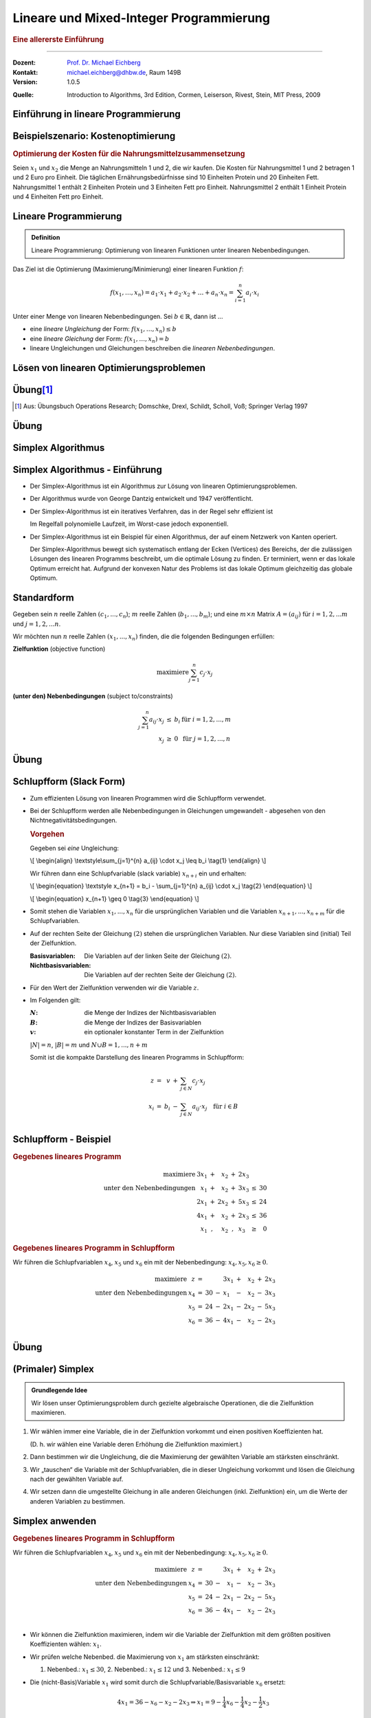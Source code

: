 .. meta::
    :version: genesis
    :lang: de
    :author: Michael Eichberg
    :keywords: "mixed-integer programming", "python"
    :description lang=de: Lineare und Mixed-Integer-Programmierung
    :id: lecture-theo-mixed_integer_programming
    :first-slide: last-viewed
    :master-password: WirklichSchwierig!
    
.. |html-source| source::
    :prefix: https://delors.github.io/
    :suffix: .html
.. |pdf-source| source::
    :prefix: https://delors.github.io/
    :suffix: .html.pdf
.. |at| unicode:: 0x40
.. |qm| unicode:: 0x22 

.. role:: incremental
.. role:: appear
.. role:: eng
.. role:: ger
.. role:: dhbw-red
.. role:: green
.. role:: the-blue
.. role:: minor
.. role:: obsolete
.. role:: line-above
.. role:: smaller
.. role:: far-smaller
.. role:: monospaced
.. role:: copy-to-clipboard
.. role:: kbd
.. role:: java(code)
   :language: java
.. role:: python(code)
   :language: python


.. |group_assignment_template.py| source:: code/group_assignment_template.py
            :path: relative
            :prefix: https://delors.github.io/

.. |send_more_money.py| source:: code/send_more_money.py
    :path: relative
    :prefix: https://delors.github.io/


.. class:: animated-symbol 

Lineare und Mixed-Integer Programmierung
======================================================

.. rubric:: Eine allererste Einführung

----

:Dozent: `Prof. Dr. Michael Eichberg <https://delors.github.io/cv/folien.de.rst.html>`__
:Kontakt: michael.eichberg@dhbw.de, Raum 149B
:Version: 1.0.5

.. container:: minor

    :Quelle: 
       
       Introduction to Algorithms, 3rd Edition, Cormen, Leiserson, Rivest, Stein, MIT Press, 2009

.. supplemental::

    :Folien: 
        
        |html-source| 

        |pdf-source|

    :Fehler melden:
        https://github.com/Delors/delors.github.io/issues



.. class:: new-section transition-move-to-top

Einführung in lineare Programmierung
--------------------------------------------------------



Beispielszenario: Kostenoptimierung
------------------------------------

.. rubric:: Optimierung der Kosten für die Nahrungsmittelzusammensetzung

.. container:: smaller

    Seien :math:`x_1` und :math:`x_2` die Menge an Nahrungsmitteln 1 und 2, die wir kaufen. :incremental:`Die Kosten für Nahrungsmittel 1 und 2 betragen 1 und 2 Euro pro Einheit.` :incremental:`Die täglichen Ernährungsbedürfnisse sind 10 Einheiten Protein und 20 Einheiten Fett.` :incremental:`Nahrungsmittel 1 enthält 2 Einheiten Protein und 3 Einheiten Fett pro Einheit. Nahrungsmittel 2 enthält 1 Einheit Protein und 4 Einheiten Fett pro Einheit.`

    .. incremental:: 

        .. rubric:: Zielfunktion (:eng:`objective function` oder einfach nur :eng:`objective`)

        .. math::

            \text{minimiere }x_1 \cdot 1\text{€} + x_2 \cdot 2\text{€}
            
        .. rubric:: (unter den) Nebenbedingungen (:eng:`constraints`/:eng:`subject to (s.t.)`)

        .. math::
            
            \begin{array}{rcll}
            2 \cdot x_1 + 1 \cdot x_2 & \geq & 10 & \text{Nebenbedingung bzgl. Protein}\\
            3 \cdot x_1 + 4 \cdot x_2 & \geq & 20 & \text{Nebenbedingung bzgl. Fett}\\
            x_1, x_2 & \geq & 0 &\\
            \end{array}



Lineare Programmierung
------------------------

.. admonition:: Definition

    Lineare Programmierung: Optimierung von linearen Funktionen unter linearen Nebenbedingungen.

.. container:: smaller

    Das Ziel ist die Optimierung (Maximierung/Minimierung) einer linearen Funktion :math:`f`:

    .. math::

        f(x_1,\ldots,x_n) = a_1 \cdot x_1 + a_2 \cdot x_2 + \ldots + a_n \cdot x_n = \sum_{i=1}^{n} a_i \cdot x_i

    Unter einer Menge von linearen Nebenbedingungen. Sei :math:`b \in \mathbb{R}`, dann ist ...
    
    - eine *lineare Ungleichung* der Form: :math:`f(x_1,\ldots,x_n) \leq b`
    - eine *lineare Gleichung* der Form: :math:`f(x_1,\ldots,x_n) = b`
    - lineare Ungleichungen und Gleichungen beschreiben die *linearen Nebenbedingungen*.



Lösen von linearen Optimierungsproblemen
------------------------------------------

.. stack:: invisible 
   
    .. layer:: 

        .. container:: two-columns

            .. container:: column no-separator

                .. rubric:: Standardform - „nur“ Verwendung von linearen Ungleichungen

                **Zielfunktion (Maximiere)**

                .. math::

                        x_1 + x_2 

                **Nebenbedingungen**

                .. math::
                
                        \begin{array}{rrcr}
                        4 x_1 & - &   x_2 & \leq & 8 \\
                        2 x_1 & + &   x_2 & \leq & 10 \\
                        5 x_1 & - & 2 x_2 & \geq  & -2 \\
                              &   &   x_1 & \geq & 0 \\
                              &   &   x_2 & \geq & 0
                        \end{array}

            .. container:: column incremental

                .. stack:: invisible

                    .. layer:: 

                        .. image:: images/lp-constraints.svg
                            :align: center
                            :height: 925px

                    .. layer:: incremental overlay

                        .. image:: images/lp-solution.svg
                            :align: center
                            :height: 925px

    .. layer:: incremental 

        .. rubric:: Schlupfform (:eng:`Slack Form`) - „nur“ Verwendung von linearen Gleichungen

        **Zielfunktion (Maximiere)**

        .. math::

                x_1 + x_2 

        .. container:: incremental 

            **unter den Nebenbedingungen**

            .. math::
                :class: text-align-left left align-left
            
                    \begin{array}{rcrcrcr}
                    x_3 & = &  8 & - & 4x_1 & + & x_2  \\
                    x_4 & = & 10 & - & 2x_1 & - & x_2  \\
                    x_5 & = &  2 & + & 5x_1 & - & 2x_2 \\
                    0 & \leq & x_1, & x_2, & x_3, & x_4 , & x_5 \\
                    \end{array}

        .. container:: incremental smaller

            Die Variablen :math:`x_3`, :math:`x_4` und :math:`x_5` sind die Schlupfvariablen. Sie messen die Differenz zwischen der linken und der rechten Seite der Ungleichungen und sind nicht Teil der Zielfunktion.
            
           

.. supplemental::

    **Beobachtungen (am Beispiel orientiert)**

    - der Bereich der zulässigen Lösungen enthält (im Allgemeinen) unendlich viele Punkte
    - der Bereich der zulässigen Lösungen ist beschränkt/ist (hier) ein konvexes Polygon (im Allgemeinen ein konvexes Polyeder)
    - Die konvexe Hülle einer endlichen Anzahl von affin unabhängigen Punkten in einem n-dimensionalen Raum bezeichnen wir als Simplex
    - in diesem (2-Dimensionalen) Fall können wir die Lösung grafisch darstellen
    - nicht jedes lineare Optimierungsproblem hat eine (bzw. eine optimale) Lösung
    - Auch in der Schlupfform, werden die Anforderungen an die nicht-Negativität der Variablen als Ungleichungen beschrieben.

    .. container:: minor smaller

        :Affine Unabhängigkeit: 

            Zwei Punkte sind affin unabhängig, wenn die Differenz der beiden Punkte nicht durch einen Skalarfaktor auf den anderen Punkt abgebildet werden kann. (Im 2-D Raum: Die beiden Punkte liegen nicht auf einer Geraden, wenn die beiden Punkte als entsprechende Vektoren aufgefasst werden.)

    Die Schlupfform ist für den Simplex-Algorithmus relevant.


.. class:: integrated-exercise transition-scale

Übung\ [#]_ 
--------------

.. exercise:: Formulierung eines linearen Programms

    In einem Betrieb mit mehrschichtiger Arbeitszeit besteht folgender Mindestbedarf an Personal:

    ::

        von 0 bis 4 Uhr: 3 Personen
        von 4 bis 8 Uhr: 8 Personen
        von 8 bis 12 Uhr: 10 Personen
        von 12 bis 16 Uhr: 8 Personen
        von 16 bis 20 Uhr: 14 Personen
        von 20 bis 24 Uhr: 5 Personen

    Der Arbeitsbeginn ist jeweils um 0, 4, 8, 12, 16 bzw. 20 Uhr. Die Arbeitszeit beträgt stets 8 Stunden hintereinander. Formulieren Sie ein lineares Program, um einen Einsatzplan mit minimalem Gesamtpersonalbedarf aufzustellen.

    .. solution::
        :pwd: alt_aber_GUT

        **Lösung**

        Assoziiere jeden Zeitslot mit einer Variable :math:`x_i`, die die Anzahl der arbeitenden Personen beschreibt (:math:`x_1` ist die Anzahl der um 0 Uhr arbeitenden, :math:`x_1` ist die Anzahl der um 4 Uhr arbeitenden etc.) und formuliere die Nebenbedingungen:

        .. math::

            \begin{array}{rrcl}
            \text{minimiere} & x_1 &  + & x_2 & + & x_3 & + & x_4 & +&  x_5 & + & x_6 \\
            \text{unter den Nebenbedingungen} & x_1 & + & x_6 & \geq & 3 \\
            & x_1 & + & x_2 & \geq & 8 \\
            & x_2 & + & x_3 &  \geq & 10 \\
            & x_3 & + & x_4 &  \geq & 8 \\
            & x_4 & + & x_5 & \geq & 14 \\
            & x_5 & + & x_6 &  \geq & 5 \\
            & x_1, & x_2, & x_3, & x_4, & x_5, & x_6 & \geq & 0 & & & \text
            {und ganzzahlig}
            \end{array}

.. [#] Aus: Übungsbuch Operations Research; Domschke, Drexl, Schildt, Scholl, Voß; Springer Verlag 1997




.. class:: integrated-exercise transition-scale

Übung
------

.. exercise:: Berechnung des maximalen Fluss (Maximum-Flow-Problem)

    Formulieren Sie ein lineares Programm zur Bestimmung des maximalen Flusses von einer Quelle :math:`s` zu einer Senke :math:`t` in einem Netzwerk mit :math:`V` Knoten. (Die Funktion) :math:`f_{uv}` sei der Fluss zwischen zwei Knoten :math:`u` und :math:`v`. Nebenbedingungen:

    .. container:: slightly-more-smaller

        :Kapazitätsbeschränkung: Der Fluss :math:`f_{uv}` auf einer Kante darf die Kapazität (:math:`c(u,v)`) der Kante nicht überschreiten.
        :Flusserhaltung: Für jeden Knoten (außer Quelle und Senke) gilt, dass der zufließende Fluss gleich dem abfließenden Fluss ist.
        :Richtungsabhängigkeit: Der Fluss ist gerichtet (von einem Knoten zum anderen).

        .. container:: smaller incremental

            Sie können die vereinfachende Annahme machen, dass die Summe der Zuflüsse  zur Quelle :math:`0`  ist (:math:`\sum_{v\in V} f_{vs} = 0`); dass die Quelle keine eingehenden Kanten hat. Weiterhin sei die Kapazität zwischen zwei nicht-verbundenen Knoten :math:`0`.   

    .. solution:: 
        :pwd: G(V,E)

        **Lösung**

        .. math::

            \begin{array}{rrcl}
            \text{maximiere} & \sum_{v \in V} f_{sv} \\
            \text{unter den Nebenbedingungen} & f_{uv} & \leq & c(u,v) & \text{für } u,v \in V \\
            & \sum_{v \in V} f_{uv} & = & \sum_{v \in V} f_{vu} & \text{für } u \in V \setminus \{s,t\} \\
            & f_{uv} & \geq & 0 & \text{für } u,v \in V
            \end{array}

.. supplemental::

    **Beispiel**

    Netzwerk mit Kapazitäten:

    .. image:: images/max-flow/capacities.svg
        :align: center
        :width: 800px  

    Eine (nicht notwendigerweise optimale) Lösung, die die Nebenbedingungen erfüllt:

    .. image:: images/max-flow/flows.svg
        :align: center
        :width: 800px  

    **Im  Allgemeinen gilt**

    Das Netzwerk ist modelliert als gerichteter Graph :math:`G = (V,E`) ohne Eigenschleifen und ohne antiparallele Kanten (d. h. :math:`(v,u) \in E \Rightarrow (u,v) \notin E`). Jeder Kante :math:`(u,v) \in E` ist eine nicht-negative Kapazität :math:`c(u,v) \geq 0` zugeordnet. 

    Sei :math:`(u,v) \notin E`, dann ist :math:`c(u,v) = 0`.


    **Empfohlene Vorgehensweise**

    1. Bestimmen Sie die Zielfunktion in Hinblick auf den Fluss bzw. der Variablen, die den Fluss repräsentieren.
    2. Formulieren Sie die Nebenbedingungen:
    
       1. in Hinblick darauf, dass der Fluss über eine Kante nie negativ sein darf
       2. in Bezug auf die Kanten und die Kapazitäten
       3. in Bezug auf die Kapazitätserhaltung

.. class:: new-section transition-fade

Simplex Algorithmus 
---------------------------------


Simplex Algorithmus - Einführung
---------------------------------

.. class:: incremental list-with-explanations

- Der Simplex-Algorithmus ist ein Algorithmus zur Lösung von linearen Optimierungsproblemen.
- Der Algorithmus wurde von George Dantzig entwickelt und 1947 veröffentlicht.
- Der Simplex-Algorithmus ist ein iteratives Verfahren, das in der Regel sehr effizient ist 

  Im Regelfall polynomielle Laufzeit, im Worst-case jedoch exponentiell.
- Der Simplex-Algorithmus ist ein Beispiel für einen Algorithmus, der auf einem Netzwerk von Kanten operiert. 

  Der Simplex-Algorithmus bewegt sich systematisch entlang der Ecken (:eng:`Vertices`) des Bereichs, der die zulässigen Lösungen des linearen Programms beschreibt, um die optimale Lösung zu finden. Er terminiert, wenn er das lokale Optimum erreicht hat. :incremental:`Aufgrund der konvexen Natur des Problems ist das lokale Optimum gleichzeitig das globale Optimum.`

.. supplemental::

    Es gibt Algorithmen, die eine garantierte polynomielle Laufzeit haben, wie zum Beispiel der Ellipsoid-Algorithmus. Der Simplex-Algorithmus ist jedoch in der Praxis oft schneller.



Standardform
------------------------

.. container:: scrollable

    Gegeben sein :math:`n` reelle Zahlen :math:`(c_1,...,c_n`); :math:`m` reelle Zahlen (:math:`b_1,...,b_m`); und eine :math:`m \times n` Matrix :math:`A = (a_{ij})` für :math:`i = 1,2,...m` und :math:`j = 1,2,...n`. 

    Wir möchten nun :math:`n` reelle Zahlen :math:`(x_1,...,x_n)` finden, die die folgenden Bedingungen erfüllen:

    **Zielfunktion** (:eng:`objective function`)

    .. math::

        \text{maximiere} \sum_{j=1}^{n} c_j \cdot x_j


    **(unter den) Nebenbedingungen** (:eng:`subject to/constraints`)

    .. math::

        \begin{array}{rcll}
        \sum_{j=1}^{n} a_{ij} \cdot x_j & \leq & b_i & \text{für } i = 1,2,...,m \\
        x_j & \geq & 0 & \text{für } j = 1,2,...,n
        \end{array}

    .. incremental::

        .. rubric:: Kompakte Darstellung

        Gegeben Matrix :math:`A = (a_{ij})`, :math:`m`\ -Vektor :math:`b = (b_i)`, :math:`n`\ -Vektor :math:`c = (c_j)`, und :math:`n`\ -Vektor :math:`x = (x_j)`. Dann ist das lineare Programm:

        .. math::

            \begin{array}{rcl}
            \text{maximiere} & c^T x & \\
            \text{unter den Nebenbedingungen} & A \cdot x & \leq & b \\
            & x & \geq & 0
            \end{array}

    .. incremental::

        .. rubric:: Terminologie

        :zulässige Lösung/`feasible`:eng:: Eine Belegung der Variablen :math:`\bar{x}`, die die Nebenbedingungen erfüllt.
        :optimale Lösung: Eine zulässige Lösung, die die Zielfunktion maximiert.
        :unbeschränkt: Ein lineares Programm, dass Lösungen hat, die die Zielfunktion nicht beschränken.
        :unzulässig/`infeasible`:eng:: Ein lineares Programm, dass keine zulässige Lösung hat.

    .. incremental::

        .. rubric::  Konvertierung von beliebigen linearen Programmen in die Standardform

        Ein lineares Programm kann aus folgenden vier Gründen nicht in  Standardform sein:

        - Die Zielfunktion ist zu minimieren
        - Es gibt Variablen ohne Nichtnegativitätsbedingung
        - Es gibt Gleichungen (:math:`=`)
        - Es gibt Ungleichungen mit :math:`\geq` statt :math:`\leq`
        
    .. incremental:: 

        *Regeln*

        .. class:: list-with-explanations

        1. Minimierungsprobleme können durch Multiplikation der Zielfunktion mit :math:`-1` in ein Maximierungsproblem umgewandelt werden.
        2. Variablen ohne Nichtnegativitätsbedingung können durch die Einführung von Differenzvariablen in Nichtnegativitätsbedingungen umgewandelt werden.

           D. h. wir ersetzen die Vorkommen der Variablen :math:`c\cdot x` durch :math:`c\cdot x^+ - c\cdot x^-` wobei :math:`x^+` und :math:`x^-` nicht-negativ sind.
        3. Gleichungen können in zwei Ungleichungen umgewandelt werden.
        4. Ungleichungen mit :math:`\geq` können durch Multiplikation mit :math:`-1` in Ungleichungen mit :math:`\leq` umgewandelt werden.

.. supplemental::

    - :math:`c^Tx` ist das innere Produkt.
    - :math:`x \geq 0` bedeutet, dass jede Komponente von :math:`x` nicht negativ sein darf.


.. class:: integrated-exercise transition-move-to-top

Übung
------- 

.. exercise:: Überführen Sie das lineare Programm in Standardform.


    .. math::

        \begin{array}{rrcrcl}
        \text{minimiere} & -2x_1 & +& 3x_2 & \\
        \text{unter den Nebenbedingungen} & x_1 & + & x_2 & = & 7 \\
        & x_1 &-& 2x_2 & \leq & 4 \\
        & x_1 & & & \geq & 0
        \end{array}

    .. solution::
        :pwd: QuickFix
        
        :math:`x_2` wurde durch :math:`x_2` und :math:`x_3` nach Regel 2 ersetzt.

        .. math::

                \begin{array}{rrcrcrcr}
                \text{maximiere} & 2x_1 & - & 3x_2 & + & 3x_3 & \\
                \text{unter den Nebenbedingungen} \\
                & x_1 & + & x_2 & - & x_3 & \leq & 7 \\
                & -x_1 & - & x_2 & + & x_3 &  \leq & -7 \\
                & x_1 &-& 2x_2 & + & 2x_3 & \leq & 4 \\
                & x_1 & & & & & \geq & 0 \\
                & x_2 & & & & & \geq & 0 \\
                & x_3 & & & & & \geq & 0
                \end{array}


.. exercise:: Zeigen Sie, dass das folgende lineare Programm unzulässig ist.

    .. math::

        \begin{array}{rrcrcr}
        \text{maximiere}                    & 3x_1  & - & 2x_2 & \\
        \text{unter den Nebenbedingungen}   & x_1   & + & x_2  & \leq & 2 \\
                                            & -2x_1 & - & 2x_2 & \leq & -10 \\
                                            &       &   & x_1  & \geq & 0 \\
                                            &       &   & x_2  & \geq & 0
        \end{array}

    .. solution::
        :pwd: WiDeRspruch

        Nach Umformulierung der 2. Nebenbedingung (geteilt durch -2), erhalten wir die Nebenbedingungen:

        .. math::

            \begin{array}{rrcrcl}
            & x_1 & + & x_2 & \leq & 2 \\
            & x_1 & + & x_2 & \geq & 5 \\   
            \end{array}
        
        Und somit unmittelbar einen Widerspruch (Alternativ: Ungleichungen in einander einsetzen führt zum Widerspruch).



Schlupfform (:eng:`Slack Form`)
----------------------------------

.. container:: scrollable
    
    - Zum effizienten Lösung von linearen Programmen wird die Schlupfform verwendet. 
    - Bei der Schlupfform werden alle Nebenbedingungen in Gleichungen umgewandelt - abgesehen von den Nichtnegativitätsbedingungen.

      .. container:: box-shadow padding-0-5em rounded-corners smaller
        
        .. rubric:: Vorgehen

        Gegeben sei *eine* Ungleichung:

        .. container:: math
            
            \\[
            \\begin{align}
            \\textstyle\\sum_{j=1}^{n} a_{ij} \\cdot x_j \\leq b_i \\tag{1}
            \\end{align}
            \\]
        
        Wir führen dann eine Schlupfvariable (:eng:`slack variable`) :math:`x_{n+i}` ein und erhalten:

        .. container:: math

            \\[
            \\begin{equation}
            \\textstyle x_{n+1} = b_i - \\sum_{j=1}^{n} a_{ij} \\cdot x_j  \\tag{2}
            \\end{equation}
            \\]
            
            \\[
            \\begin{equation}
            x_{n+1} \\geq 0 \\tag{3}
            \\end{equation}
            \\]

    .. class:: incremental

    - Somit stehen die Variablen :math:`x_1,...,x_n` für die ursprünglichen Variablen und die Variablen :math:`x_{n+1},...,x_{n+m}` für die Schlupfvariablen. 
    - Auf der rechten Seite der Gleichung :math:`(2)` stehen die ursprünglichen Variablen. Nur diese Variablen sind (initial) Teil der Zielfunktion.
      
      :Basisvariablen: Die Variablen auf der linken Seite der Gleichung :math:`(2)`.
      :Nichtbasisvariablen: Die Variablen auf der rechten Seite der Gleichung :math:`(2)`.
    - Für den Wert der Zielfunktion verwenden wir die Variable :math:`z`.
    - Im Folgenden gilt:
      
      :`N`:math:: die Menge der Indizes der Nichtbasisvariablen
      :`B`:math:: die Menge der Indizes der Basisvariablen
      :`v`:math:: ein optionaler konstanter Term in der Zielfunktion

      :math:`|N| = n`, :math:`|B| = m` und :math:`N \cup B = {1, ..., n + m }`
       
      Somit ist die kompakte Darstellung des linearen Programms in Schlupfform:

      .. math::

        \begin{array}{rcrcl}        
            z     & = &   v & + & \sum_{j \in N} c_j \cdot x_j \\
            x_{i} & = & b_i & - & \sum_{j \in N} a_{ij} \cdot x_j \quad \text{für } i \in B\\
        \end{array}


.. supplemental::

    Diese Schlupfvariable (:math:`x_{n+1}`) misst die Differenz zwischen der linken und der rechten Seite der Ungleichung (1). 


Schlupfform - Beispiel
------------------------

.. container:: smaller

    .. container:: 

        .. rubric::  Gegebenes lineares Programm
    
        .. math::

            \begin{array}{rrcrcl}
            \text{maximiere}         & 3x_1 & + &  x_2 & + & 2x_3 \\
            \text{unter den Nebenbedingungen}        &  x_1 & + &  x_2 & + & 3x_3 & \leq & 30 \\
                                & 2x_1 & + & 2x_2 & + & 5x_3 & \leq & 24 \\
                                & 4x_1 & + &  x_2 & + & 2x_3 & \leq & 36 \\
                                &  x_1 & , &  x_2 & , &  x_3 & \geq & 0
            \end{array}

    .. container:: incremental

        .. rubric::  Gegebenes lineares Programm in Schlupfform 

        Wir führen die Schlupfvariablen :math:`x_4`, :math:`x_5` und :math:`x_6` ein mit der Nebenbedingung: :math:`x_4, x_5, x_6 \geq 0`.

        .. math::
            
                \begin{array}{rrcrcl}
                \text{maximiere}     &  z & = &    & & 3x_1 & + &  x_2 & + & 2x_3 \\
                \text{unter den Nebenbedingungen}    &x_4 & = & 30 & - &  x_1 & - &  x_2 & - & 3x_3 \\
                                &x_5 & = & 24 & - & 2x_1 & - & 2x_2 & - & 5x_3 \\
                                &x_6 & = & 36 & - & 4x_1 & - &  x_2 & - & 2x_3 \\
                \end{array}
    


.. class:: integrated-exercise transition-move-to-top

Übung
------- 

.. exercise:: Überführen eines linearen Programms in Schlupfform

    Überführen Sie das 1. lineare Programm aus der vorhergehenden Übung in Schlupfform.

    .. container:: minor

        Bauen Sie ggf. auf den Ergebnissen der vorhergehenden Aufgabe auf.

    .. solution::
        :pwd: Even_Quicker_FIX

        .. math::

                \begin{array}{rrcrcrcrcr}
                \text{maximiere} & 2x_1 & - & 3x_2 & + & 3x_3 & \\
                \text{unter den Nebenbedingungen} \\
                & x_4  & = &  7 & - & x_1 & - &  x_2 & + &  x_3 \\
                & x_5  & = & -7 & + & x_1 & + &  x_2 & - &  x_3 \\
                & x_6  & = &  4 & - & x_1 & + & 2x_2 & - & 2x_3 \\
                & x_1  & \geq & 0 \\
                & x_2  & \geq & 0 \\
                & x_3  & \geq & 0 \\
                & x_4  & \geq & 0 \\
                & x_5  & \geq & 0 \\
                & x_6  & \geq & 0 \\
                \end{array}

.. exercise:: Zeigen Sie (grafisch), das das folgende lineare Programm unbeschränkt ist.

    .. math::

        \begin{array}{rrcrcl}
        \text{maximiere}                    & x_1 & - & x_2 & \\
        \text{unter den Nebenbedingungen}   & -2x_1 & +   &  x_2 & \leq & -1 \\
                                            &  -x_1 & -   & 2x_2 & \leq & -2 \\
                                            &  x_1, & x_2 &      & \geq & 0
        \end{array}

    .. solution::
        :pwd: Grenzen waren gestern

        Durch 

        .. image:: images/lp-exercise-solution-unbounded.svg
            :align: center
            :width: 500px





(Primaler) Simplex
------------------------

.. container:: scrollable

    .. admonition:: Grundlegende Idee

        Wir lösen unser Optimierungsproblem durch gezielte algebraische Operationen, die die Zielfunktion maximieren.

    .. class:: incremental list-with-explanations

    1. Wir wählen immer eine Variable, die in der Zielfunktion vorkommt und einen positiven Koeffizienten hat. 

       (D. h. wir wählen eine Variable deren Erhöhung die Zielfunktion maximiert.)
    2. Dann bestimmen wir die Ungleichung, die die Maximierung der gewählten Variable am stärksten einschränkt. 
    3. Wir „tauschen“ die Variable mit der Schlupfvariablen, die in dieser Ungleichung vorkommt und lösen die Gleichung nach der gewählten Variable auf.
    4. Wir setzen dann die umgestellte Gleichung in alle anderen Gleichungen (inkl. Zielfunktion) ein, um die Werte der anderen Variablen zu bestimmen.

    .. incremental::
    
        Wir nennen diesen Prozess (1-4) „Pivot Operation“.

    .. incremental::

        Wir wiederholen diesen Prozess, bis wir keine Variable mehr finden, die die Zielfunktion maximiert. An dieser Stelle können wir dann das Optimum und die Werte für die Variablen (:math:`x_i,...,x_{n+m}`) ablesen.

.. supplemental::

    Es ist in Hinblick auf die Korrektheit gleichgültig welche Variable wir im ersten Schritt wählen. Es kommt jedoch ggf. zu einer unterschiedlichen Anzahl an Schritten, bis wir die optimale Lösung finden.



Simplex anwenden
------------------------

.. container:: scrollable

    .. rubric::  Gegebenes lineares Programm in Schlupfform 

    Wir führen die Schlupfvariablen :math:`x_4`, :math:`x_5` und :math:`x_6` ein mit der Nebenbedingung: :math:`x_4, x_5, x_6 \geq 0`.

    .. math::
        
            \begin{array}{rrcrcr}
            \text{maximiere}     &  z & = &    & & 3x_1 & + &  x_2 & + & 2x_3 \\
            \text{unter den Nebenbedingungen}    &x_4 & = & 30 & - &  x_1 & - &  x_2 & - & 3x_3 \\
                            &x_5 & = & 24 & - & 2x_1 & - & 2x_2 & - & 5x_3 \\
                            &x_6 & = & 36 & - & 4x_1 & - &  x_2 & - & 2x_3 \\
            \end{array}
    
    .. class:: incremental
    
    - Wir können die Zielfunktion maximieren, indem wir die Variable der Zielfunktion mit dem größten positiven Koeffizienten wählen: :math:`x_1`.
    - Wir prüfen welche Nebenbed. die Maximierung von :math:`x_1` am stärksten einschränkt: 
    
      1. Nebenbed.: :math:`x_1\leq 30`, 2. Nebenbed.: :math:`x_1\leq 12` und 3. Nebenbed.: :math:`x_1\leq 9` 
    - Die (nicht-Basis)Variable :math:`x_1` wird somit durch die Schlupfvariable/Basisvariable :math:`x_6` ersetzt:
      
      .. math:: 

        4x_1 = 36 - x_6 - x_2 - 2x_3  \Rightarrow x_1 = 9 - \frac{1}{4}x_6 - \frac{1}{4}x_2 - \frac{1}{2}x_3

    - Wir setzen :math:`x_1` in die Zielfunktion und die anderen Nebenbedingungen ein und erhalten:
    
      :math:`x_4 = 30 - (9 - \frac{1}{4}x_6 - \frac{1}{4}x_2 - \frac{1}{2}x_3) - x_2 - 3x_3`

      :math:`x_4 = 21 + \frac{1}{4}x_6 - \frac{3}{4}x_2 - \frac{5}{2}x_3`

    - Ergebnis

      .. math::
      
            \begin{array}{rrrcrcrcr}
            z & = & 27 & - & \frac{3}{4}x_6 & + & \frac{1}{4}x_2 & + & \frac{1}{2}x_3 \\
            x_1 & = & 9 & - & \frac{1}{4}x_6 & - & \frac{1}{4}x_2 & - & \frac{1}{2}x_3 \\
            x_4 & = & 21 & + & \frac{1}{4}x_6 & - & \frac{3}{4}x_2 & - & \frac{5}{2}x_3 \\
            x_5 & = & 6 & + & \frac{1}{2}x_6 & - & \frac{3}{2}x_2 & - & 4x_3 \\
            \end{array}
      
      :incremental:`Diese Operation wird als Pivot Operation bezeichnet.`
    - Im nächsten Schritt könnten wir :math:`x_3` wählen, da es den größten positiven Koeffizienten hat. Da die dritte Nebenbedingung die Maximierung von :math:`x_3` am stärksten einschränkt, würden wir :math:`x_3` durch die Schlupfvariable :math:`x_5` ersetzen.

    - Ergebnis

      .. math::
      
            \begin{array}{rrrcrcrcr}
            z   & = & \frac{111}{4} & + & \frac{1}{16}x_2 & - & \frac{1}{8}x_5 & - & \frac{11}{16}x_6 \\
            x_1 & = & \frac{33}{4} & - & \frac{1}{16}x_2 & + & \frac{1}{8}x_5 & - & \frac{5}{16}x_6 \\
            x_3 & = & \frac{3}{2} & - &  \frac{3}{8}x_2 & - & \frac{1}{4}x_5 & + & \frac{1}{8}x_6 \\
            x_4 & = & \frac{69}{4} & + & \frac{3}{16}x_2 & + & \frac{5}{8}x_5 & - & \frac{1}{16}x_6 \\
            \end{array}

    - Die Basislösung ist: :math:`(33/4,0,3/2,69/4,0,0)` und der Wert der Zielfunktion ist :math:`111/4`.
    - Im letzten Schritte würden wir :math:`x_2` wählen. Da die zweite Nebenbedingung die Maximierung von :math:`x_2` am stärksten einschränkt, würden wir :math:`x_2` durch die Schlupfvariable :math:`x_3` ersetzen.
    - Ergebnis

      .. math::
      
            \begin{array}{rrrcrcrcr}
            z   & = & 28 & - & \frac{1}{6}x_3 & - & \frac{1}{6}x_5 & - & \frac{2}{3}x_6 \\
            x_1 & = &  8 & + & \frac{1}{6}x_3 & + & \frac{1}{6}x_5 & - & \frac{1}{3}x_6 \\
            x_2 & = &  4 & - & \frac{8}{3}x_3 & - & \frac{2}{3}x_5 & + & \frac{1}{3}x_6 \\
            x_4 & = & 18 & + & \frac{1}{2}x_3 & + & \frac{1}{2}x_5 \\
            \end{array}

    - Die Basislösung ist: :math:`(8,4,0,18,0,0)` und der Wert der Zielfunktion ist :math:`28`.

    - Eine weitere Verbesserung der Zielfunktion ist nicht möglich. Die Basislösung ist somit unsere optimale Lösung. 

.. supplemental::

    Beobachtungen:

    - Beim Start: jede Belegung der Variablen :math:`x_1,...,x_3` definiert Werte für die Variablen :math:`x_4,...,x_6` und ist somit eine Lösung.
    - eine Lösung ist (jedoch nur) dann zulässig wenn alle Variablen nicht-negativ sind.
    - Die Basislösung ist die Lösung, bei der die nicht-Basisvariablen (im ersten Schritt also :math:`x_1, x_2` und :math:`x_3`) den Wert :math:`0` haben. Im ersten Schritt ergibt sich somit die Basislösung (:math:`\bar{x_1},...,\bar{x_6}`) :math:`(0,0,0,30,24,36)`; der Wert der Zielfunktion ist :math:`0`.




Simplex Algorithmus 
------------------------

.. code:: pascal
    :number-lines:
    :class: slightly-more-smaller

    Algorithm Simplex(A,b,c): 
        (N,B,A,b,c,v) := InitialisiereSimplex(A,b,c)
        sei Δ ein Vektor der Länge m
        while ∃ j ∈ N mit c_j > 0 do
            wähle Index e ∈ N mit c_e > 0   { e für "entering variable" }
            for Index i ∈ B
                Δ_i := b_i / A_ie falls A_ie > 0, sonst ∞
            wähle l ∈ B mit Δ_l := min(Δ_1,...,Δ_m)
            if Δ_l = ∞ then return "unbeschränkt"
            (N,B,A,b,c,v) := Pivot(N,B,A,b,c,v,l,e)
        for i := 1 to n                     { Gib die Lösung zurück }
            if i ∈ B then
                x_i := b_i
            else
                x_i := 0
        return (x_1,...,x_n)

.. supplemental:: 

    .. rubric:: InitialisiereSimplex(A,b,c)
     
    Falls das LP lösbar ist, dann gib das LP in Schlupfform zurück, in der die initiale Basislösung zulässig ist.

    Wir werden uns im Rahmen dieses Kurses nicht weiter mit der Implementierung des Simplex-Algorithmus beschäftigen. Es ist jedoch wichtig, dass Sie die Funktionsweise des Algorithmus verstehen.



.. class:: integrated-exercise transition-move-to-top

Übung
--------

.. exercise::  Anwenden des Simplex-Algorithmus

    Berechnen Sie die optimale Lösung für das folgende lineare Programm:

    .. math::

        \begin{array}{rrcrcl}
        \text{maximiere}                    & 40x_1 & + & 30x_2 & \\
        \text{unter den Nebenbedingungen}   & x_1   & + & x_2   & \leq & 8 \\
                                            & 2x_1  & + & x_2   & \leq & 12 \\
                                            & 2x_1  & + & 3x_2  & \leq & 18 \\
                                            &  x_1, & x_2 &     & \geq & 0
        \end{array}        

    .. solution::
        :pwd: 270_ist_der_Wert

        Überführung in Schlupfform

        .. math::

            \begin{array}{rcrcrcr}
            z   & = &       &   & 40x_1 & + & 30x_2 \\
            x_3 & = &  8    & - &  x_1  & - &  x_2  \\
            x_4 & = & 12    & - & 2x_1  & - &  x_2  \\
            x_5 & = & 18    & - & 2x_1  & - & 3x_2  \\
            \end{array} 

        Wir können jetzt :math:`x_1` oder :math:`x_2` wählen, da beide in der Zielfunktion vorkommen und positive Koeffizienten haben. Wir wählen :math:`x_2` und versuchen :math:`x_2` zu maximieren. Da der maximale Wert, den :math:`x_2` annehmen kann, für die dritte Ungleichung (:math:`6`) am geringsten ist (in den anderen Fällen wäre es der Wert :math:`8` bzw. :math:`12`), tauschen wir :math:`x_2` und :math:`x_5`.


        .. math::

            \begin{array}{rcrcrcr}
            3x_2 & = & 18    & - & 2x_1  & - & x_5  \\
            x_2 & = & 6    & - & \frac{2}{3}x_1  & - & \frac{1}{3}x_5  \\
            \end{array}

        Nach dem Einsetzen von :math:`x_2` in die Zielfunktion und die anderen Nebenbedingungen erhalten wir:

        .. math::

            \begin{array}{rcrcrcr}
            z   & = & 40x_1 & + & 30(6 & - & \frac{2}{3}x_1 & - & \frac{1}{3}x_5) \\
            z   & = & 40x_1 & + & 180 & - & 20x_1 & - & 10x_5 \\
            z   & = & 20x_1 & - & 10x_5 & + & 180 \\
            x_3 & = &     8 & - & x_1 & - & 6 & + & \frac{2}{3}x_1 & + & \frac{1}{3}x_5 \\
            x_3 & = &     2 & - & \frac{1}{3}x_1 & + & \frac{1}{3}x_5 \\
            x_4 & = &    12 & - & 2x_1 & - & 6 & + & \frac{2}{3}x_1 & + & \frac{1}{3}x_5  \\
            x_4 & = &     6 & - & \frac{4}{3}x_1 & + & \frac{1}{3}x_5  \\
            x_2 & = &     6 & - & \frac{2}{3}x_1  & - & \frac{1}{3}x_5  \\
            \end{array}

        Wir können nun :math:`x_1` maximieren, da der Koeffizient von :math:`x_1` in der Zielfunktion positiv ist. Wir tauschen :math:`x_1` und :math:`x_4`:

        .. math::

            \begin{array}{rcrcrcr}
            \frac{4}{3}x_1 & = &           6 & - &            x_4 & + & \frac{1}{3}x_5 \\
                       x_1 & = & \frac{9}{2} & - & \frac{3}{4}x_4 & + & \frac{1}{4}x_5 \\ 
            \end{array}

        Nach dem Einsetzen von :math:`x_1` in die Zielfunktion und die anderen Nebenbedingungen erhalten wir:

        .. math::

            \begin{array}{rcrcrcr}
            z   & = & 20(\frac{9}{2} & - & \frac{3}{4}x_4 & + & \frac{1}{4}x_5) & - & 10x_5 & + & 180 \\
            z   & = &             90 & - &          15x_4 & + &            5x_5 & - & 10x_5 & + & 180 \\
            z   & = &             90 & - &          15x_4 & - &            5x_5 &   &       & + & 180 \\
            z   & = &            270 & - &          15x_4 & - &            5x_5 \\
            x_3 & = &              2 & - & \frac{1}{3}(\frac{9}{2} & - & \frac{3}{4}x_4  & + & \frac{1}{4}x_5) & + & \frac{1}{3}x_5 \\
            x_3 & = &              2 & - &             \frac{3}{2} & + & \frac{1}{4}x_4  & - & \frac{1}{12}x_5 & + & \frac{1}{3}x_5 \\
            x_3 & = &    \frac{1}{2} & + &          \frac{1}{4}x_4 & + & \frac{1}{4}x_5  \\
            x_2 & = &              6 & - & \frac{2}{3}(\frac{9}{2} & - & \frac{3}{4}x_4  & + & \frac{1}{4}x_5) & - & \frac{1}{3}x_5  \\
            x_2 & = &              6 & - &                       3 & + & \frac{1}{2}x_4  & - &  \frac{1}{6}x_5 & - & \frac{1}{3}x_5  \\
            x_2 & = &              3 & + &          \frac{1}{2}x_4 & - & \frac{1}{2} x_5 \\
            x_1 & = &    \frac{9}{2} & - &          \frac{3}{4}x_4 & + & \frac{1}{4}x_5  \\ 
            \end{array}

        Somit ist die Lösung (eine Maximierung der Zielfunktion ist nicht mehr möglich!): :math:`x_1 = \frac{9}{2}`, :math:`x_2 = 3`, :math:`x_3 = \frac{1}{2}`, :math:`x_4 = 0`, :math:`x_5 = 0` und :math:`z = 270`. 
        
        .. container:: minor

            (Ein Einsetzen der Wert für :math:`x_1` und :math:`x_2` in die Originalzielfunktion bestätigt das Ergebnis (:math:`270`) und das Einsetzen bestätigt auch das Einhalten der Nebenbedingungen.)




.. class:: new-section transition-move-to-top

Mixed-Integer-Programmierung (MIP)
--------------------------------------------------------



MIP: einige (oder alle) Variablen sind ganzzahlig
---------------------------------------------------------------------------------------------------

.. container:: scrollable

    .. container:: two-columns

        .. container:: column no-separator

            **Zielfunktion (Maximiere)**

            .. math::

                    x_1 + x_2 

            **Nebenbedingungen**

            .. math::
            
                    \begin{array}{rcrcl}
                    4 x_1 & - &   x_2 & \leq & 8 \\
                    2 x_1 & + &   x_2 & \leq & 10 \\
                    5 x_1 & - & 2 x_2 & \geq & -2 \\
                        &   &   x_1 & \geq & 0 \quad \text{und ganzzahlig} \\
                        &   &   x_2 & \geq & 0 \quad \text{und ganzzahlig} \\
                    \end{array}


        .. container:: column incremental

            .. image:: images/lp_optimum_is_integer_solution.svg
                :align: center
                :height: 900px

    .. container:: two-columns incremental

        .. container:: column no-separator

            **Zielfunktion (Maximiere)**

            .. math::

                    x_1 + x_2 

            **Nebenbedingungen**

            .. math::
            
                    \begin{array}{rcrcrl}
                    4 x_1 & - &   x_2 & \leq & 8 \\
                    2 x_1 & + &   x_2 & \leq & 10,5 \\
                    5 x_1 & - & 2 x_2 & \geq & -2 \\
                          &   &   x_1 & \geq & 0 & \text{und ganzzahlig} \\
                          &   &   x_2 & \geq & 0 & \text{und ganzzahlig} \\
                    \end{array}


        .. container:: column incremental

            .. image:: images/lp_optimum_is_no_integer_solution.svg
                :align: center
                :height: 900px



    .. hint:: 
        :class: incremental

        Durch die Einschränkung, dass die Variablen ganzzahlig sein müssen, wird das Problem schwieriger zu lösen und ist NP-schwer, während das lineare Programm in polynomieller Zeit gelöst werden kann.

    .. incremental:: rounded-corners box-shadow padding-1em dhbw-dark-gray-background white

        Zur Lösung von MIPs gibt es verschiedene Ansätze, wie z. B. den Branch-and-Bound-Algorithmus, bzw. Branch-and-Cut-Algorithmus. Häufig werden in der Praxis auch Kombinationen von Algorithmen eingesetzt, die auf dem Simplex-Algorithmus basieren.


.. supplemental::

    Wenn alle Variablen ganzzahlig sind, sprechen wir von einem reinen ganzzahligen Programm (:eng:`Integer Programming`). Wenn nur einige Variablen ganzzahlig sind, sprechen wir von einem gemischt ganzzahligem Programm.




.. class:: no-title center-child-elements

Fokussierung auf Lösungsstrategien
--------------------------------------------


.. container:: dhbw-dark-gray-background white box-shadow padding-1em rounded-corners

    Wir konzentrieren uns im Folgenden darauf für konkrete Probleme, ganzzahlige Programme zu entwickeln. Wir betrachten die zugrunde liegenden Algorithmen nicht. 



Binärvariablen oder ganzzahlige Variablen?
---------------------------------------------

.. rubric:: Sudokus lösen

.. container:: two-columns

   .. container:: column no-separator

        .. image:: images/sudoku.svg
            :align: center
            :height: 400px

   .. container:: column

        **Naiver Ansatz**

        Wir verwenden :math:`81` Integer Variablen :math:`1 ≤ y_i ≤ 9`.

        .. incremental::

            Und jetzt? 

.. container:: incremental

    .. rubric:: Faustregel

    • Verwenden Sie allgemeine Ganzzahlen (Integers), wenn sie tatsächliche Mengen darstellen und die Reihenfolge wichtig ist!
    • Verwenden Sie Binärzahlen (:math:`\{0,1\}` für jeden möglichen Wert einer Ganzzahl), wenn die Ganzzahlen konzeptuell nur „einige verschiedene Werte“ darstellen!



.. class:: new-subsection transition-move-to-top

Beispiel: SEND + MORE = MONEY mittels Integer Programmierung
--------------------------------------------------------------



Problembeschreibung: SEND+MORE=MONEY\ [#]_
----------------------------------------------------------

- Klassisches Problem der Kryptographie
- Jeder Buchstabe repräsentiert eine Ziffer von 0 bis 9
- Keine Ziffer darf doppelt vorkommen
  
  :: 
    
      S E N D
    + M O R E
    ---------
    M O N E Y

- Welcher Buchstabe steht für welchen Wert?

.. [#] Mit Hilfe von (Mixed-)Integer-Programmierung lässt sich dieses Problem schnell lösen. 



Lösung des Rätsels: SEND+MORE=MONEY
----------------------------------------------------------

.. stack::

    .. layer:: 

        :Initiale Idee: 

            - Jeder Buchstabe wird durch eine Variable repräsentiert, die auf den Wertebereich 0 bis 9 beschränkt ist.
            - Die Gleichung (zum Optimieren) wird dann wie folgt dargestellt:
            
              .. math::  

                \begin{array}{rrrrr}
                    & 1000 \cdot S + & 100 \cdot E + & 10 \cdot N + & D &+  \\
                    & 1000 \cdot M + & 100 \cdot O + & 10 \cdot R + & E & = \\
                    10000 \cdot M + & 1000 \cdot O + & 100 \cdot N + & 10 \cdot E + & Y &
                \end{array}
              
        .. class:: incremental

        :Ergebnis: Alle Variablen bekommen den Wert „0“ zugewiesen.
            

    .. layer:: incremental

        :Herausforderung:
            Wir müssen die Nebenbedingungen formulieren, die sicherstellen, dass die Variablen die Werte 0 bis 9 annehmen und dass keine Ziffer doppelt vorkommt. 
        
        .. class:: incremental
            
        :Problem: Es ist nicht direkt möglich eine mathematische Formulierung zu finden, die die Nebenbedingungen beschreibt. 

        .. class:: incremental            

        :Lösungsansatz (häufiger Ansatz bei „\ *Set-Partitioning-Problems*\ “):
            - Jeder Variablen ([S, E, N, D, M, O, R, Y]) werden jeweils 10 binäre Variablen zugewiesen, die den Wert 0 oder 1 annehmen, wenn die Variable den entsprechenden Wert hat.

    .. layer:: incremental

        .. rubric:: Nebenbedingungen
        
        - Jede Variable hat genau einen Wert
        - Keine Ziffer darf doppelt vorkommen
        
        .. math::  
            :class: smaller incremental

            \begin{array}{cccccccl}
                S_0 & + & S_1 & + & \ldots & + & S_9 & = & 1 \\
                + &  & + &  & \ldots &  & + & &  \\
                E_0 & + & E_1 & + & \ldots & + & E_9 & = & 1 \\
                \vdots & & \vdots & & \vdots & & \vdots & & \\   
                + &  & + &  & \ldots &  & + & &  \\
                Y_0 & + & Y_1 & + & \ldots & + & Y_9 & = & 1 \\
                \shortparallel &   & \shortparallel & & & &  \shortparallel & \\
                1 &  & 1 &  & \ldots &  & 1 & \\
            \end{array}


    .. layer:: incremental

        .. rubric:: „Optimierungsziel“

        .. math::
            :class: far-smaller incremental

            \begin{array}{r}
                \displaystyle\sum_{i=0}^{9} i \cdot S_i  \times 1000 + \sum_{i=0}^{9} i \cdot E_i  \times 100 + \sum_{i=0}^{9} i \cdot N_i  \times 10 + \sum_{i=0}^{9} i \cdot D_i  \times 1 & + \\
                \displaystyle\sum_{i=0}^{9} i \cdot M_i  \times 1000 + \sum_{i=0}^{9} i \cdot O_i  \times 100 + \sum_{i=0}^{9} i \cdot R_i  \times 10 + \sum_{i=0}^{9} i \cdot E_i  \times 1 & = \\
                \displaystyle\sum_{i=0}^{9} i \cdot M_i  \times 10000 + \sum_{i=0}^{9} i \cdot O_i  \times 1000 + \sum_{i=0}^{9} i \cdot N_i  \times 100 + \sum_{i=0}^{9} i \cdot E_i  \times 10 + \sum_{i=0}^{9} i \cdot Y_i  \times 1 & 
            \end{array}
            
        

    .. layer:: incremental

        Umsetzung in Python mit Hilfe von `PuLP <https://coin-or.github.io/pulp/>`

        .. rubric:: Imports 

        .. include:: code/send_more_money.py
            :code: python
            :number-lines:
            :class: far-smaller copy-to-clipboard
            :end-before: VALS

        .. rubric:: Variablen 

        .. include:: code/send_more_money.py
            :code: python
            :number-lines:
            :class: far-smaller copy-to-clipboard
            :start-after: )
            :end-before: # Nebenbedingungen

    .. layer:: incremental

        .. rubric:: Nebenbedingungen

        .. include:: code/send_more_money.py
            :code: python
            :number-lines:
            :class: far-smaller copy-to-clipboard
            :start-after: # Nebenbedingungen
            :end-before: # Ziel

    .. layer:: incremental

        .. rubric:: „hauptsächliche Nebenbedingung“ 

        .. include:: code/send_more_money.py
            :code: python
            :number-lines:
            :class: far-smaller copy-to-clipboard
            :start-after: # Ziel
            :end-before: # Lösung

    .. layer:: incremental

        .. rubric:: Lösung berechnen lassen

        .. include:: code/send_more_money.py
            :code: python
            :number-lines:
            :class: far-smaller copy-to-clipboard
            :start-after: # Lösung berechnen

        .. rubric:: Ausgabe

        ::

            S=8; E=3; N=2; D=4; M=0; O=9; R=1; Y=7

        .. container::  incremental box-shadow padding-1em far-smaller rounded-corners margin-top-1em

            Code: |send_more_money.py| 

.. supplemental::
 
    Eine Formulierung wie :math:`28 \leq S + E + N + D + M + O + R + Y \leq 44`, um sicherzustellen, dass (zumindest einige) Variablen nicht :math:`0` sind stellt leider nicht die gewünschte Nebenbedingung sicher, dass jeder Wert nur einmal vergeben wird (:math:`0 + 1+ 2 + 3 + 4 + 5 + 6 + 7 = 28` und :math:`0 + 1+ 2 + 3 + 4 + 5 + 6 + 7 + 8 + 9 = 45`).

    Eine Lösung mit obiger Nebenbedingung wäre zum Beispiel:

    ::

            S=0 E=8 N=9 D=0
            M=0 O=0 R=9 E=8
        M=0 O=0 N=9 E=8 Y=8
    
    .. rubric:: PuLP (Details)

    Die Datenstruktur :python:`choices` ist ein Dictionary mit folgenden Aufbau:

    .. code:: python

        choices = 
            {'S': {0: Choice_S_0, 1: Choice_S_1,..., 9: Choice_S_9}, 
             ...
             'Y': {0: Choice_Y_0, 1: Choice_Y_1,..., 9: Choice_Y_9}}
        # choices['S'][0].name == 'Choice_S_0'



.. class:: integrated-exercise transition-move-to-top

Übung
--------------------------------------------------------

.. exercise:: Maximaler Fluss

    Berechnen Sie für folgenden Graphen den maximalen Fluss mit Hilfe von Pulp. Der Graph ist in der Vorlage definiert und kann als Grundlage für das Lösen des Problems verwendet werden. Orientieren Sie sich an dem Programm, dass sie im Vorfeld für das *Maximum-Flow-Problem* erstellt haben.

    .. image:: images/max-flow/capacities.svg
        :height: 400px
        :align: center

    .. solution::
        :pwd: Straightforward

        .. include:: code/max_flow.py
            :code: python
            :class: copy-to-clipboard far-smaller
            :start-after: # Solution

.. supplemental::

    Vorlage

    .. include:: code/max_flow.py
        :code: python
        :class: copy-to-clipboard far-smaller
        :end-before: # Solution



.. class:: integrated-exercise transition-move-to-top

Übung
--------------------------------------------------------

.. exercise:: Gruppenzuteilung

    Finden Sie eine sehr gute Aufteilung von Personen (Studierenden) auf eine feste Anzahl an Gruppen, basierend auf den Präferenzen der Personen. Nutzen Sie dazu Mixed-Integer-Programmierung. Im Template ist eine initiale Aufgabenstellung hinterlegt, die es zu lösen gilt: Verteilung von 16 Studierenden auf 4 Gruppen inkl. Bewertungsmatrix :minor:`(jeder Studierende hat jeden anderen mit Werten von 1 bis 10 bewertet)`. Ggf. ist die Funktion `pulp.allcombinations` beim Modellieren hilfreich.

    .. container:: slightly-more-smaller rounded-corners box-shadow padding-1em

        |group_assignment_template.py|


    .. solution::
        :pwd: ALLE Kombinationen bewerten

        *Ein Lösungsvorschlag*

        .. include:: code/group_assignment.py
            :code: python
            :number-lines:
            :class: smaller

.. exercise:: Alle Gruppen gleich glücklich machen
    
    Fragen Sie sich was Sie tun müssten, wenn Sie zusätzlich sicherstellen wollen, dass alle Gruppen in etwa die gleiche Glücklichkeit haben sollen. (Hier geht es nur um ein Gedankenexperiment.)

    .. solution::
        :pwd: nicht-lineares Optimierungsproblem

        An dieser Stelle müssten wir gleichzeitig den Zielwert maximieren, während wir die Varianz zwischen den Gruppenglücklichkeiten minimieren. Dies kann man nicht mehr (realistisch) als lineares Optimierungsproblem modellieren. Hierzu sind andere Techniken (zum Beispiel aus dem Bereich Constraint Integer Programming bzw. nicht-lineare Programmierung) notwendig.



.. class:: transition-move-to-top

Klausurvorbereitung
--------------------------------------------------------

- Finden Sie eine Formulierung für das Lösen von Sudokus mittels Mixed-Integer-Programmierung.



.. class:: transition-flip

Nächste Schritte
-------------------

- Studiere Mathematische Programmiersprachen (AMPL, `ZIMPL  <https://webdoc.sub.gwdg.de/ebook/serien/ah/ZIB/ZR-12-27.pd>`__ .)
- Studiere verfügbare Bibliotheken zum Lösen entsprechender Probleme (GLPK, SCIP, `Gurobi <https://www.gurobi.com/>`__, `CPLEX <https://www.ibm.com/analytics/cplex-optimizer>`__, ...)
  
.. hint:: 
    
    PuLP ist ein einfaches, aber mächtiges Werkzeug, um lineare und gemischt-ganzzahlige Programme zu beschreiben. PuLP nutzt im Hintergrund verschiedene Solver!